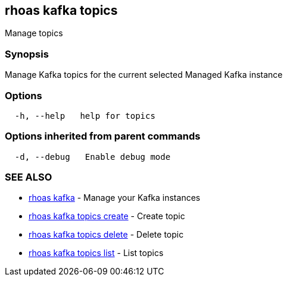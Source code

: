 == rhoas kafka topics

Manage topics

=== Synopsis

Manage Kafka topics for the current selected Managed Kafka instance

=== Options

....
  -h, --help   help for topics
....

=== Options inherited from parent commands

....
  -d, --debug   Enable debug mode
....

=== SEE ALSO

* link:rhoas_kafka.adoc[rhoas kafka] - Manage your Kafka instances
* link:rhoas_kafka_topics_create.adoc[rhoas kafka topics create] - Create
topic
* link:rhoas_kafka_topics_delete.adoc[rhoas kafka topics delete] - Delete
topic
* link:rhoas_kafka_topics_list.adoc[rhoas kafka topics list] - List topics

